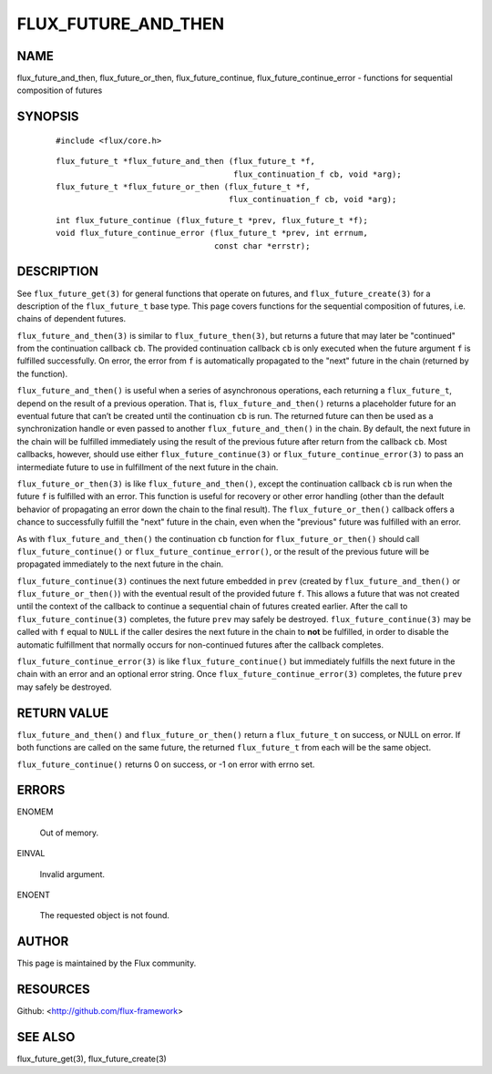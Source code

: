 ====================
FLUX_FUTURE_AND_THEN
====================


NAME
====

flux_future_and_then, flux_future_or_then, flux_future_continue, flux_future_continue_error - functions for sequential composition of futures

SYNOPSIS
========

   ::

      #include <flux/core.h>

..

   ::

      flux_future_t *flux_future_and_then (flux_future_t *f,
                                           flux_continuation_f cb, void *arg);
      flux_future_t *flux_future_or_then (flux_future_t *f,
                                          flux_continuation_f cb, void *arg);

   ::

      int flux_future_continue (flux_future_t *prev, flux_future_t *f);
      void flux_future_continue_error (flux_future_t *prev, int errnum,
                                       const char *errstr);

DESCRIPTION
===========

See ``flux_future_get(3)`` for general functions that operate on futures, and ``flux_future_create(3)`` for a description of the ``flux_future_t`` base type. This page covers functions for the sequential composition of futures, i.e. chains of dependent futures.

``flux_future_and_then(3)`` is similar to ``flux_future_then(3)``, but returns a future that may later be "continued" from the continuation callback ``cb``. The provided continuation callback ``cb`` is only executed when the future argument ``f`` is fulfilled successfully. On error, the error from ``f`` is automatically propagated to the "next" future in the chain (returned by the function).

``flux_future_and_then()`` is useful when a series of asynchronous operations, each returning a ``flux_future_t``, depend on the result of a previous operation. That is, ``flux_future_and_then()`` returns a placeholder future for an eventual future that can’t be created until the continuation ``cb`` is run. The returned future can then be used as a synchronization handle or even passed to another ``flux_future_and_then()`` in the chain. By default, the next future in the chain will be fulfilled immediately using the result of the previous future after return from the callback ``cb``. Most callbacks, however, should use either ``flux_future_continue(3)`` or ``flux_future_continue_error(3)`` to pass an intermediate future to use in fulfillment of the next future in the chain.

``flux_future_or_then(3)`` is like ``flux_future_and_then()``, except the continuation callback ``cb`` is run when the future ``f`` is fulfilled with an error. This function is useful for recovery or other error handling (other than the default behavior of propagating an error down the chain to the final result). The ``flux_future_or_then()`` callback offers a chance to successfully fulfill the "next" future in the chain, even when the "previous" future was fulfilled with an error.

As with ``flux_future_and_then()`` the continuation ``cb`` function for ``flux_future_or_then()`` should call ``flux_future_continue()`` or ``flux_future_continue_error()``, or the result of the previous future will be propagated immediately to the next future in the chain.

``flux_future_continue(3)`` continues the next future embedded in ``prev`` (created by ``flux_future_and_then()`` or ``flux_future_or_then()``) with the eventual result of the provided future ``f``. This allows a future that was not created until the context of the callback to continue a sequential chain of futures created earlier. After the call to ``flux_future_continue(3)`` completes, the future ``prev`` may safely be destroyed. ``flux_future_continue(3)`` may be called with ``f`` equal to ``NULL`` if the caller desires the next future in the chain to **not** be fulfilled, in order to disable the automatic fulfillment that normally occurs for non-continued futures after the callback completes.

``flux_future_continue_error(3)`` is like ``flux_future_continue()`` but immediately fulfills the next future in the chain with an error and an optional error string. Once ``flux_future_continue_error(3)`` completes, the future ``prev`` may safely be destroyed.

RETURN VALUE
============

``flux_future_and_then()`` and ``flux_future_or_then()`` return a ``flux_future_t`` on success, or NULL on error. If both functions are called on the same future, the returned ``flux_future_t`` from each will be the same object.

``flux_future_continue()`` returns 0 on success, or -1 on error with errno set.

ERRORS
======

ENOMEM

   Out of memory.

EINVAL

   Invalid argument.

ENOENT

   The requested object is not found.

AUTHOR
======

This page is maintained by the Flux community.

RESOURCES
=========

Github: <http://github.com/flux-framework>

SEE ALSO
========

flux_future_get(3), flux_future_create(3)

